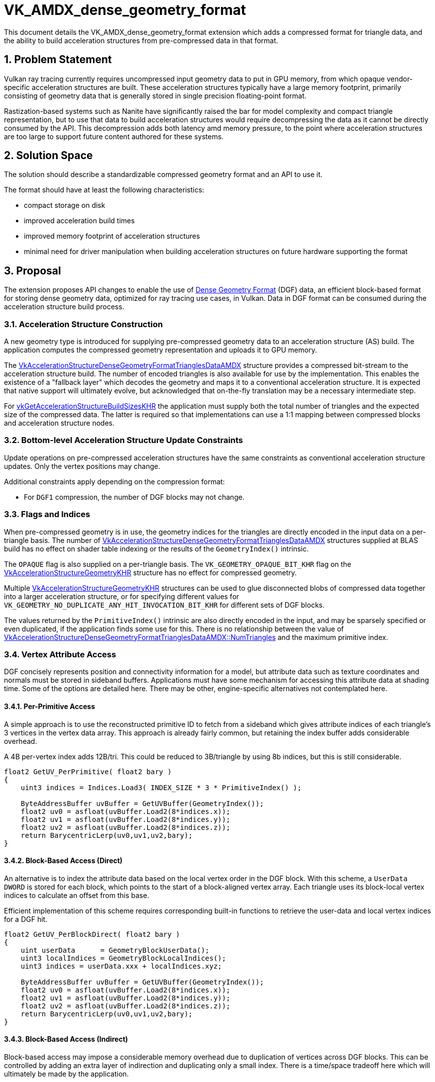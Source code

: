 // Copyright 2021-2025 The Khronos Group Inc.
//
// SPDX-License-Identifier: CC-BY-4.0

= VK_AMDX_dense_geometry_format
:docs: https://docs.vulkan.org/spec/latest/
:extensions: {docs}appendices/extensions.html#
:sectnums:
// Required so images render in github
ifndef::images[:images: ../images]

This document details the VK_AMDX_dense_geometry_format extension which adds a compressed format for triangle data, and the ability to build acceleration structures from pre-compressed data in that format.

== Problem Statement

Vulkan ray tracing currently requires uncompressed input geometry data to put in GPU memory, from which opaque vendor-specific acceleration structures are built.  These acceleration structures typically have a large memory footprint, primarily consisting of geometry data that is generally stored in single precision floating-point format.

Rastization-based systems such as Nanite have significantly raised the bar for model complexity and compact triangle representation, but to use that data to build acceleration structures would require decompressing the data as it cannot be directly consumed by the API.  This decompression adds both latency amd memory pressure, to the point where acceleration structures are too large to support future content authored for these systems.

== Solution Space

The solution should describe a standardizable compressed geometry format and an API to use it.

The format should have at least the following characteristics:

* compact storage on disk
* improved acceleration build times
* improved memory footprint of acceleration structures
* minimal need for driver manipulation when building acceleration structures on future hardware supporting the format

== Proposal
The extension proposes API changes to enable the use of link:https://gpuopen.com/dgf/[Dense Geometry Format] (DGF) data, an efficient block-based format for storing dense geometry data, optimized for ray tracing use cases, in Vulkan. Data in DGF format can be consumed during the acceleration structure build process.

=== Acceleration Structure Construction

A new geometry type is introduced for supplying pre-compressed geometry data to an acceleration structure (AS) build.  The application computes the compressed geometry representation and uploads it to GPU memory.

The <<VkAccelerationStructureDenseGeometryFormatTrianglesDataAMDX-struct, VkAccelerationStructureDenseGeometryFormatTrianglesDataAMDX>> structure provides a compressed bit-stream to the acceleration structure build.  The number of encoded triangles is also available for use by the implementation.  This enables the existence of a "fallback layer" which decodes the geometry and maps it to a conventional acceleration structure.  It is expected that native support will ultimately evolve, but acknowledged that on-the-fly translation may be a necessary intermediate step.

For link:{docs}chapters/resources.html#vkGetAccelerationStructureBuildSizesKHR[vkGetAccelerationStructureBuildSizesKHR] the application must supply both the total number of triangles and the expected size of the compressed data.  The latter is required so that implementations can use a 1:1 mapping between compressed blocks and acceleration structure nodes.

### Bottom-level Acceleration Structure Update Constraints

Update operations on pre-compressed acceleration structures have the same constraints as conventional acceleration structure updates.  Only the vertex positions may change.

Additional constraints apply depending on the compression format:

* For `DGF1` compression, the number of DGF blocks may not change.

### Flags and Indices

When pre-compressed geometry is in use, the geometry indices for the triangles are directly encoded in the input data on a per-triangle basis.  The number of <<VkAccelerationStructureDenseGeometryFormatTrianglesDataAMDX-struct, VkAccelerationStructureDenseGeometryFormatTrianglesDataAMDX>> structures supplied at BLAS build has no effect on shader table indexing or the results of the `GeometryIndex()` intrinsic.

The `OPAQUE` flag is also supplied on a per-triangle basis.  The `VK_GEOMETRY_OPAQUE_BIT_KHR` flag on the link:{docs}chapters/accelstructures.html#VkAccelerationStructureGeometryKHR[VkAccelerationStructureGeometryKHR] structure has no effect for compressed geometry.

Multiple link:{docs}chapters/accelstructures.html#VkAccelerationStructureGeometryKHR[VkAccelerationStructureGeometryKHR] structures can be used to glue disconnected blobs of compressed data together into a larger acceleration structure, or for specifying different values for `VK_GEOMETRY_NO_DUPLICATE_ANY_HIT_INVOCATION_BIT_KHR` for different sets of DGF blocks.

The values returned by the `PrimitiveIndex()` intrinsic are also directly encoded in the input, and may be sparsely specified or even duplicated, if the application finds some use for this.  There is no relationship between the value of <<VkAccelerationStructureDenseGeometryFormatTrianglesDataAMDX-struct, VkAccelerationStructureDenseGeometryFormatTrianglesDataAMDX::NumTriangles>>
and the maximum primitive index.

### Vertex Attribute Access

DGF concisely represents position and connectivity information for a model, but attribute data such as texture coordinates and normals must be stored in sideband buffers.  Applications must have some mechanism for accessing this attribute data at shading time.  Some of the options are detailed here.  There may be other, engine-specific alternatives not contemplated here.

#### Per-Primitive Access

A simple approach is to use the reconstructed primitive ID to fetch from a sideband which gives attribute indices of each triangle's 3 vertices in the vertex data array.  This approach is already fairly common, but retaining the index buffer adds considerable overhead.  

A 4B per-vertex index adds 12B/tri.  This could be reduced to 3B/triangle by using 8b indices, but this is still considerable.  	 

```
float2 GetUV_PerPrimitive( float2 bary )
{
    uint3 indices = Indices.Load3( INDEX_SIZE * 3 * PrimitiveIndex() );
	
    ByteAddressBuffer uvBuffer = GetUVBuffer(GeometryIndex());
    float2 uv0 = asfloat(uvBuffer.Load2(8*indices.x));
    float2 uv1 = asfloat(uvBuffer.Load2(8*indices.y));
    float2 uv2 = asfloat(uvBuffer.Load2(8*indices.z));
    return BarycentricLerp(uv0,uv1,uv2,bary);
}
```

#### Block-Based Access (Direct)

An alternative is to index the attribute data based on the local vertex order in the DGF block.  With this scheme, a `UserData DWORD` is stored for each block, which points to the start of a block-aligned vertex array.  Each triangle uses its block-local vertex indices to calculate an offset from this base.  

Efficient implementation of this scheme requires corresponding built-in functions to retrieve the user-data and local vertex indices for a DGF hit.

```
float2 GetUV_PerBlockDirect( float2 bary )
{
    uint userData      = GeometryBlockUserData();
    uint3 localIndices = GeometryBlockLocalIndices();
    uint3 indices = userData.xxx + localIndices.xyz;

    ByteAddressBuffer uvBuffer = GetUVBuffer(GeometryIndex());
    float2 uv0 = asfloat(uvBuffer.Load2(8*indices.x));
    float2 uv1 = asfloat(uvBuffer.Load2(8*indices.y));
    float2 uv2 = asfloat(uvBuffer.Load2(8*indices.z));
    return BarycentricLerp(uv0,uv1,uv2,bary);
}
```

#### Block-Based Access (Indirect)

Block-based access may impose a considerable memory overhead due to duplication of vertices across DGF blocks.  This can be controlled by adding an extra layer of indirection and duplicating only a small index.  There is a time/space tradeoff here which will ultimately be made by the application.

```
float2 GetUV_PerBlockIndirect( float2 bary )
{
    uint userData      = GeometryBlockUserData();
    uint3 localIndices = GeometryBlockLocalIndices();
    uint3 indices = userData.xxx + localIndices.xyz;
	
    // retrieve de-duplicated vertex indices from an "indirection buffer"
    // The indirection buffer is a resource built by the application,
    //  with some assistance from the DGF encoder
    ByteAddresBuffer indirectionBuffer = GetIndirectionBuffer(GeometryIndex());
    indices.x = indirectionBuffer.Load(4*indices.x);
    indices.y = indirectionBuffer.Load(4*indices.y);
    indices.z = indirectionBuffer.Load(4*indices.z);

    // fetch the de-duplicated vertex data
    ByteAddressBuffer uvBuffer = GetUVBuffer(GeometryIndex());
    float2 uv0 = asfloat(uvBuffer.Load2(8*indices.x));
    float2 uv1 = asfloat(uvBuffer.Load2(8*indices.y));
    float2 uv2 = asfloat(uvBuffer.Load2(8*indices.z));
    return BarycentricLerp(uv0,uv1,uv2,bary);
}
```

#### Comparison

The table below shows the vertex duplication overhead for the block-based methods described above, as a function of DGF compression level, measured in bytes per triangle, averaged over a number of test models.  This may be compared against the fixed cost of an index buffer (3*INDEX_SIZE).

The indirect method achieve the lowest memory overhead unless vertex data are very small, but comes at the cost of an extra indirection when accessing the data.  
	
|====
| DGF Target Bitrate | Indirect (2B/Vertex)   | Indirect (4B/Vertex) | Direct (8B/Vertex) | Direct (16B/Vertex) | Direct (32B/Vertex)
| 11	             | 1.57	                  | 3.14	             | 2.24               |	4.48	            |  8.95
| 12	             | 1.58	                  | 3.16	             | 2.27               |	4.55	            |  9.10
| 13	             | 1.60	                  | 3.19	             | 2.34               |	4.69	            |  9.37
| 14	             | 1.62	                  | 3.24	             | 2.45               |	4.89	            |  9.78
| 15	             | 1.66	                  | 3.31	             | 2.58               |	5.17	            |  10.33
| 16	             | 1.69	                  | 3.38	             | 2.72               |	5.43	            |  10.86
| 24	             | 1.84	                  | 3.69	             | 3.34               |	6.68	            |  13.36
|====


=== API Changes

To build acceleration structures using pre-compressed triangle data, the link:{docs}chapters/accelstructures.html#VkAccelerationStructureGeometryKHR[VkAccelerationStructureGeometryKHR] structure is extended using a new enum value in link:{docs}chapters/resources.html#VkGeometryTypeKHR[VkGeometryTypeKHR]:

[source,c]
----
typedef enum VkGeometryTypeKHR {
    ...
    VK_GEOMETRY_TYPE_DENSE_GEOMETRY_FORMAT_TRIANGLES_AMDX = 1000478000,
} VkGeometryTypeKHR;
----

When the `geometryType` member of link:{docs}chapters/accelstructures.html#VkAccelerationStructureGeometryKHR[VkAccelerationStructureGeometryKHR] is set to `VK_GEOMETRY_TYPE_DENSE_GEOMETRY_FORMAT_TRIANGLES_AMDX`, a `VkAccelerationStructureDenseGeometryFormatTrianglesDataAMDX` structure in its `pNext` chain describes pre-compressed triangle geometry:

[[VkAccelerationStructureDenseGeometryFormatTrianglesDataAMDX-struct]]
[source,c]
----

typedef struct VkAccelerationStructureDenseGeometryFormatTrianglesDataAMDX {
    VkStructureType                   sType;
    const void*                       pNext;
    VkDeviceOrHostAddressConstKHR     compressedData;
    VkDeviceSize                      dataSize;
    uint32_t                          numTriangles;
    uint32_t                          maxPrimitiveIndex;
    uint32_t                          maxGeometryIndex;
    VkCompressedTriangleFormatAMDX    format;
} VkAccelerationStructureDenseGeometryFormatTrianglesDataAMDX;
----

The buffer from which `compressedData` is queried must have been created using a new buffer usage flag:

[source,c]
----
VkBufferUsageFlagBits2 VK_BUFFER_USAGE_2_COMPRESSED_DATA_DGF1_BIT_AMDX = 0x200000000ULL;
----

The format of the compressed data is selected from a new enum:

[source,c]
----
typedef enum VkCompressedTriangleFormatAMDX {
    VK_COMPRESSED_TRIANGLE_FORMAT_DGF1_AMDX = 0,
} VkCompressedTriangleFormatAMDX;
----

`VK_COMPRESSED_TRIANGLE_FORMAT_DGF1_AMDX` specifies that the compressed triangle data is in Dense Geometry Format version 1.

Two defines are added that specify the alignment and stride requirements of the pre-compressed data:

[source,c]
----
#define VK_COMPRESSED_TRIANGLE_FORMAT_DGF1_BYTE_ALIGNMENT_AMDX 128U
#define VK_COMPRESSED_TRIANGLE_FORMAT_DGF1_BYTE_STRIDE_AMDX 128U
----

Note that a host builds are not supported, and a link:{docs}chapters/accelstructures.html#VkAccelerationStructureBuildRangeInfoKHR[VkAccelerationStructureBuildRangeInfoKHR] structure is not used when building an acceleration structure with a geometry type of `VK_GEOMETRY_TYPE_DENSE_GEOMETRY_FORMAT_TRIANGLES_AMDX`.

To use an link:{docs}chapters/VK_EXT_opacity_micromap/micromaps.html[Opacity Micromap] with the compressed triangle data, a link:{docs}chapters/accelstructures.html#VkAccelerationStructureTrianglesOpacityMicromapEXT[VkAccelerationStructureTrianglesOpacityMicromapEXT] structure can be added to the `pNext` chain of `VkAccelerationStructureDenseGeometryFormatTrianglesDataAMDX`.

==== Features

The following new feature is exposed by the extension:

[source,c]
----
typedef struct VkPhysicalDeviceDenseGeometryFormatFeaturesAMDX {
    VkStructureType    sType;
    void*              pNext;
    VkBool32           denseGeometryFormat;
} VkPhysicalDeviceDenseGeometryFormatFeaturesAMDX;
----

* `denseGeometryFormat` is the main feature enabling this extension’s functionality.

== Issues

### Can DGF data be decoded for use in e.g. rasterization?

A future extension will add support for functions that decode DGF data directly from memory.
